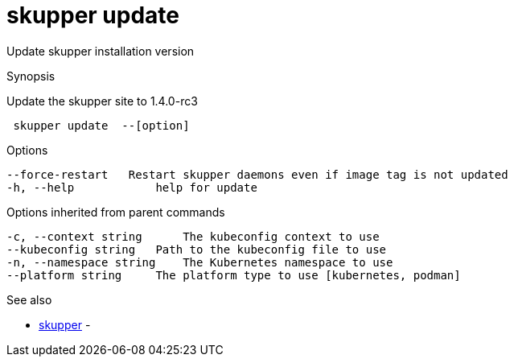 = skupper update

Update skupper installation version

.Synopsis

Update the skupper site to 1.4.0-rc3

```
 skupper update  --[option]


```

.Options

```
--force-restart   Restart skupper daemons even if image tag is not updated
-h, --help            help for update
```

.Options inherited from parent commands

```
-c, --context string      The kubeconfig context to use
--kubeconfig string   Path to the kubeconfig file to use
-n, --namespace string    The Kubernetes namespace to use
--platform string     The platform type to use [kubernetes, podman]
```

.See also

* xref:skupper.adoc[skupper]	 -

[discrete]
// Auto generated by spf13/cobra on 12-Jun-2023
